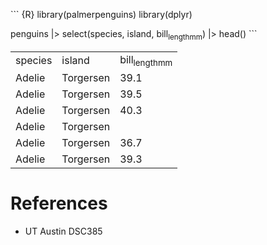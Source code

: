 ``` {R} library(palmerpenguins) library(dplyr)

penguins |> select(species, island, bill_length_mm) |> head() ```

| species | island    | bill_length_mm |
| Adelie  | Torgersen | 39.1           |
| Adelie  | Torgersen | 39.5           |
| Adelie  | Torgersen | 40.3           |
| Adelie  | Torgersen |                |
| Adelie  | Torgersen | 36.7           |
| Adelie  | Torgersen | 39.3           |

* References
:PROPERTIES:
:CUSTOM_ID: references
:END:
- UT Austin DSC385
